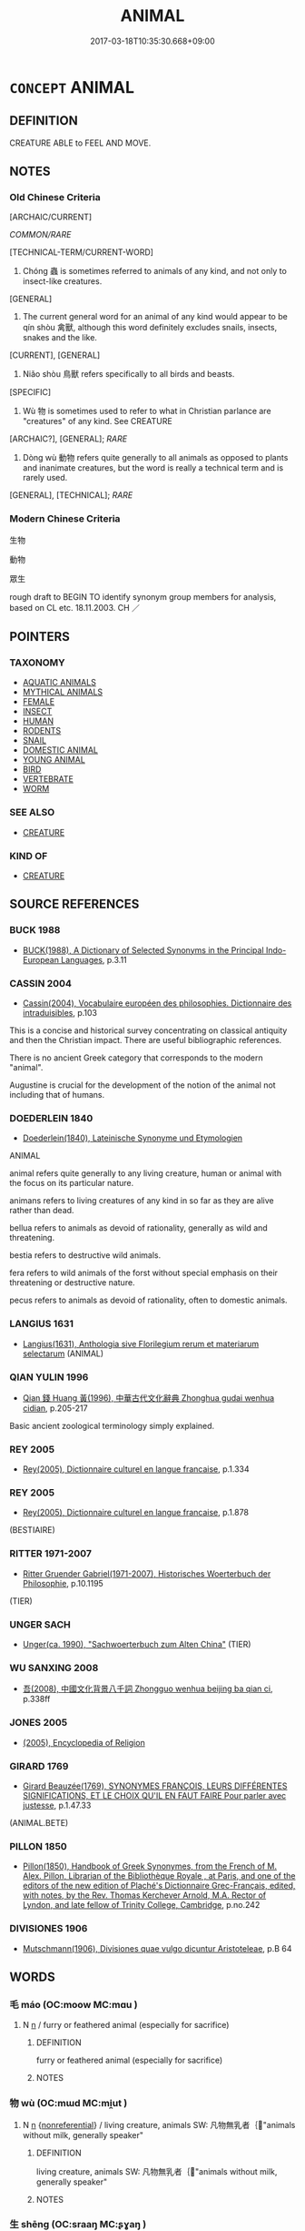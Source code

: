 # -*- mode: mandoku-tls-view -*-
#+TITLE: ANIMAL
#+DATE: 2017-03-18T10:35:30.668+09:00        
#+STARTUP: content
* =CONCEPT= ANIMAL
:PROPERTIES:
:CUSTOM_ID: uuid-14a4e830-0ab6-47b9-94da-c725be1f1ac5
:TR_ZH: 動物
:END:
** DEFINITION

CREATURE ABLE to FEEL AND MOVE.

** NOTES

*** Old Chinese Criteria
[ARCHAIC/CURRENT]

[[COMMON/RARE]]

[TECHNICAL-TERM/CURRENT-WORD]

1. Chóng 蟲 is sometimes referred to animals of any kind, and not only to insect-like creatures.

[GENERAL]

2. The current general word for an animal of any kind would appear to be qín shòu 禽獸, although this word definitely excludes snails, insects, snakes and the like.

[CURRENT], [GENERAL]

3. Niǎo shòu 鳥獸 refers specifically to all birds and beasts.

[SPECIFIC]

4. Wù 物 is sometimes used to refer to what in Christian parlance are "creatures" of any kind. See CREATURE

[ARCHAIC?], [GENERAL]; [[RARE]]

5. Dòng wù 動物 refers quite generally to all animals as opposed to plants and inanimate creatures, but the word is really a technical term and is rarely used.

[GENERAL], [TECHNICAL]; [[RARE]]

*** Modern Chinese Criteria
生物

動物

眾生

rough draft to BEGIN TO identify synonym group members for analysis, based on CL etc. 18.11.2003. CH ／

** POINTERS
*** TAXONOMY
 - [[tls:concept:AQUATIC ANIMALS][AQUATIC ANIMALS]]
 - [[tls:concept:MYTHICAL ANIMALS][MYTHICAL ANIMALS]]
 - [[tls:concept:FEMALE][FEMALE]]
 - [[tls:concept:INSECT][INSECT]]
 - [[tls:concept:HUMAN][HUMAN]]
 - [[tls:concept:RODENTS][RODENTS]]
 - [[tls:concept:SNAIL][SNAIL]]
 - [[tls:concept:DOMESTIC ANIMAL][DOMESTIC ANIMAL]]
 - [[tls:concept:YOUNG ANIMAL][YOUNG ANIMAL]]
 - [[tls:concept:BIRD][BIRD]]
 - [[tls:concept:VERTEBRATE][VERTEBRATE]]
 - [[tls:concept:WORM][WORM]]

*** SEE ALSO
 - [[tls:concept:CREATURE][CREATURE]]

*** KIND OF
 - [[tls:concept:CREATURE][CREATURE]]

** SOURCE REFERENCES
*** BUCK 1988
 - [[cite:BUCK-1988][BUCK(1988), A Dictionary of Selected Synonyms in the Principal Indo-European Languages]], p.3.11

*** CASSIN 2004
 - [[cite:CASSIN-2004][Cassin(2004), Vocabulaire européen des philosophies. Dictionnaire des intraduisibles]], p.103


This is a concise and historical survey concentrating on classical antiquity and then the Christian impact.  There are useful bibliographic references.

There is no ancient Greek category that corresponds to the modern "animal".

Augustine is crucial for the development of the notion of the animal not including that of humans.

*** DOEDERLEIN 1840
 - [[cite:DOEDERLEIN-1840][Doederlein(1840), Lateinische Synonyme und Etymologien]]

ANIMAL

animal refers quite generally to any living creature, human or animal with the focus on its particular nature.

animans refers to living creatures of any kind in so far as they are alive rather than dead.

bellua refers to animals as devoid of rationality, generally as wild and threatening.

bestia refers to destructive wild animals.

fera refers to wild animals of the forst without special emphasis on their threatening or destructive nature.

pecus refers to animals as devoid of rationality, often to domestic animals.

*** LANGIUS 1631
 - [[cite:LANGIUS-1631][Langius(1631), Anthologia sive Florilegium rerum et materiarum selectarum]] (ANIMAL)
*** QIAN YULIN 1996
 - [[cite:QIAN-YULIN-1996][Qian 錢 Huang 黃(1996), 中華古代文化辭典 Zhonghua gudai wenhua cidian]], p.205-217


Basic ancient zoological terminology simply explained.

*** REY 2005
 - [[cite:REY-2005][Rey(2005), Dictionnaire culturel en langue francaise]], p.1.334

*** REY 2005
 - [[cite:REY-2005][Rey(2005), Dictionnaire culturel en langue francaise]], p.1.878
 (BESTIAIRE)
*** RITTER 1971-2007
 - [[cite:RITTER-1971-2007][Ritter Gruender Gabriel(1971-2007), Historisches Woerterbuch der Philosophie]], p.10.1195
 (TIER)
*** UNGER SACH
 - [[cite:UNGER-SACH][Unger(ca. 1990), "Sachwoerterbuch zum Alten China"]] (TIER)
*** WU SANXING 2008
 - [[cite:WU-SANXING-2008][ 吾(2008), 中國文化背景八千詞 Zhongguo wenhua beijing ba qian ci]], p.338ff

*** JONES 2005
 - [[cite:JONES-2005][(2005), Encyclopedia of Religion]]
*** GIRARD 1769
 - [[cite:GIRARD-1769][Girard Beauzée(1769), SYNONYMES FRANÇOIS, LEURS DIFFÉRENTES SIGNIFICATIONS, ET LE CHOIX QU'IL EN FAUT FAIRE Pour parler avec justesse]], p.1.47.33
 (ANIMAL.BETE)
*** PILLON 1850
 - [[cite:PILLON-1850][Pillon(1850), Handbook of Greek Synonymes, from the French of M. Alex. Pillon, Librarian of the Bibliothèque Royale , at Paris, and one of the editors of the new edition of Plaché's Dictionnaire Grec-Français, edited, with notes, by the Rev. Thomas Kerchever Arnold, M.A. Rector of Lyndon, and late fellow of Trinity College, Cambridge]], p.no.242

*** DIVISIONES 1906
 - [[cite:DIVISIONES-1906][Mutschmann(1906), Divisiones quae vulgo dicuntur Aristoteleae]], p.B 64

** WORDS
   :PROPERTIES:
   :VISIBILITY: children
   :END:
*** 毛 máo (OC:moow MC:mɑu )
:PROPERTIES:
:CUSTOM_ID: uuid-cd7f492b-ed5e-4a69-8337-1fedd1b50ea0
:Char+: 毛(82,0/4) 
:GY_IDS+: uuid-b8e4b261-4efa-4136-abc3-e7ffab99730d
:PY+: máo     
:OC+: moow     
:MC+: mɑu     
:END: 
**** N [[tls:syn-func::#uuid-8717712d-14a4-4ae2-be7a-6e18e61d929b][n]] / furry or feathered animal (especially for sacrifice)
:PROPERTIES:
:CUSTOM_ID: uuid-80055b33-9a9f-4384-908d-0e1f4bfb70b1
:END:
****** DEFINITION

furry or feathered animal (especially for sacrifice)

****** NOTES

*** 物 wù (OC:mɯd MC:mi̯ut )
:PROPERTIES:
:CUSTOM_ID: uuid-5c9617a6-a502-4e12-a2b0-22e4d5ab2ef3
:Char+: 物(93,4/8) 
:GY_IDS+: uuid-920cdc9d-a13f-4145-b5d6-a18eda88b3cc
:PY+: wù     
:OC+: mɯd     
:MC+: mi̯ut     
:END: 
**** N [[tls:syn-func::#uuid-8717712d-14a4-4ae2-be7a-6e18e61d929b][n]] {[[tls:sem-feat::#uuid-f8182437-4c38-4cc9-a6f8-b4833cdea2ba][nonreferential]]} / living creature, animals SW: 凡物無乳者｛"animals without milk, generally speaker"
:PROPERTIES:
:CUSTOM_ID: uuid-5d7f8494-1739-4952-aab7-0baf5085c0ba
:END:
****** DEFINITION

living creature, animals SW: 凡物無乳者｛"animals without milk, generally speaker"

****** NOTES

*** 生 shēng (OC:sraaŋ MC:ʂɣaŋ )
:PROPERTIES:
:CUSTOM_ID: uuid-b3fc9c5d-0925-4fd4-8c5f-8d22c88cd496
:Char+: 生(100,0/5) 
:GY_IDS+: uuid-de384d51-47f4-44d9-8910-20aef1caaded
:PY+: shēng     
:OC+: sraaŋ     
:MC+: ʂɣaŋ     
:END: 
**** V [[tls:syn-func::#uuid-a7e8eabf-866e-42db-88f2-b8f753ab74be][v/adN/]] / living animal, creature =生物
:PROPERTIES:
:CUSTOM_ID: uuid-6839e742-296b-4261-b4af-e8a5f22cda33
:WARRING-STATES-CURRENCY: 3
:END:
****** DEFINITION

living animal, creature =生物

****** NOTES

*** 蟲 chóng (OC:ɡrluŋ MC:ɖuŋ )
:PROPERTIES:
:CUSTOM_ID: uuid-f30f66e1-bc90-4b36-9164-85b3191ae1f2
:Char+: 蟲(142,12/18) 
:GY_IDS+: uuid-b0abb79b-3421-4ab5-9e5b-d235c1ad4044
:PY+: chóng     
:OC+: ɡrluŋ     
:MC+: ɖuŋ     
:END: 
**** N [[tls:syn-func::#uuid-8717712d-14a4-4ae2-be7a-6e18e61d929b][n]] / animals (general); the animal (of the season etc)
:PROPERTIES:
:CUSTOM_ID: uuid-91ea2131-5faa-4035-a51f-5a24afc0da32
:END:
****** DEFINITION

animals (general); the animal (of the season etc)

****** NOTES

*** 餼 xì (OC:qhɯds MC:hɨi )
:PROPERTIES:
:CUSTOM_ID: uuid-d34b5675-063c-41cb-93d1-780afbf6ac6d
:Char+: 餼(184,10/19) 
:GY_IDS+: uuid-5108c19e-bd72-439e-a831-86969adf3dbf
:PY+: xì     
:OC+: qhɯds     
:MC+: hɨi     
:END: 
**** N [[tls:syn-func::#uuid-8717712d-14a4-4ae2-be7a-6e18e61d929b][n]] / sacrificial animal
:PROPERTIES:
:CUSTOM_ID: uuid-b5bcfdeb-ff74-4534-a87c-a66c232e623c
:WARRING-STATES-CURRENCY: 2
:END:
****** DEFINITION

sacrificial animal

****** NOTES

*** 騂 xīng (OC:seŋ MC:siɛŋ )
:PROPERTIES:
:CUSTOM_ID: uuid-7f8de9b4-87f2-4d37-8730-c7d511be9c4c
:Char+: 騂(187,7/17) 
:GY_IDS+: uuid-4976e95c-e2e7-4644-ab8e-04120ac53c4b
:PY+: xīng     
:OC+: seŋ     
:MC+: siɛŋ     
:END: 
**** N [[tls:syn-func::#uuid-8717712d-14a4-4ae2-be7a-6e18e61d929b][n]] / red animal (suitable for sacrifice)
:PROPERTIES:
:CUSTOM_ID: uuid-c1927c43-c682-4ccc-883e-137d6b7d14bc
:END:
****** DEFINITION

red animal (suitable for sacrifice)

****** NOTES

*** 動物 dòngwù (OC:dooŋʔ mɯd MC:duŋ mi̯ut )
:PROPERTIES:
:CUSTOM_ID: uuid-64edeec2-1b78-42f6-8f67-f7a5b9fb1899
:Char+: 動(19,9/11) 物(93,4/8) 
:GY_IDS+: uuid-3d36d888-c144-4ed8-9735-9a2a8cc41c9e uuid-920cdc9d-a13f-4145-b5d6-a18eda88b3cc
:PY+: dòng wù    
:OC+: dooŋʔ mɯd    
:MC+: duŋ mi̯ut    
:END: 
**** N [[tls:syn-func::#uuid-a8e89bab-49e1-4426-b230-0ec7887fd8b4][NP]] / ZHOULI: animal
:PROPERTIES:
:CUSTOM_ID: uuid-21ea0dd8-a349-4139-b6a1-65e75abb288d
:WARRING-STATES-CURRENCY: 5
:END:
****** DEFINITION

ZHOULI: animal

****** NOTES

*** 毛物 máowù (OC:moow mɯd MC:mɑu mi̯ut )
:PROPERTIES:
:CUSTOM_ID: uuid-15c4996c-db18-47dc-8e8a-c73efab7d566
:Char+: 毛(82,0/4) 物(93,4/8) 
:GY_IDS+: uuid-b8e4b261-4efa-4136-abc3-e7ffab99730d uuid-920cdc9d-a13f-4145-b5d6-a18eda88b3cc
:PY+: máo wù    
:OC+: moow mɯd    
:MC+: mɑu mi̯ut    
:END: 
**** N [[tls:syn-func::#uuid-a8e89bab-49e1-4426-b230-0ec7887fd8b4][NP]] / animal
:PROPERTIES:
:CUSTOM_ID: uuid-a772a1f9-eaf7-4b83-959a-f82d0283ce95
:END:
****** DEFINITION

animal

****** NOTES

*** 禽獸 qínshòu (OC:ɡrɯm qjus MC:gim ɕɨu )
:PROPERTIES:
:CUSTOM_ID: uuid-f474d363-8590-4244-a559-30304f2bd6bc
:Char+: 禽(114,8/13) 獸(94,15/19) 
:GY_IDS+: uuid-1af44fc2-3804-4aed-8b04-feaed78265c3 uuid-35145d6a-68ff-4995-93d9-e3a84d5289f5
:PY+: qín shòu    
:OC+: ɡrɯm qjus    
:MC+: gim ɕɨu    
:END: 
**** N [[tls:syn-func::#uuid-0e71a24c-2529-482a-a575-a4f143a9890b][NP{N1&N2}]] {[[tls:sem-feat::#uuid-f8182437-4c38-4cc9-a6f8-b4833cdea2ba][nonreferential]]} / birds and beasts; a mere animal
:PROPERTIES:
:CUSTOM_ID: uuid-9b3cf423-0b6b-4ae3-8026-52b85427b2c9
:WARRING-STATES-CURRENCY: 5
:END:
****** DEFINITION

birds and beasts; a mere animal

****** NOTES

******* Examples
LH 5; Liu 1990:40; Beida1979:67; Yang 1999:32; Guizhou 1993:; Hunan1997:34; tr. Forke 1:153

 俱稟元氣， All creatures are endowed with the vital energy.

 或獨為人，　　　　Some of them become human,

 或為禽獸； and some, beasts.[CA]

**** N [[tls:syn-func::#uuid-db0698e7-db2f-4ee3-9a20-0c2b2e0cebf0][NPab]] / animal-like nature
:PROPERTIES:
:CUSTOM_ID: uuid-0d6241ac-9c1b-49fa-bd3f-a40fefe04e18
:WARRING-STATES-CURRENCY: 3
:END:
****** DEFINITION

animal-like nature

****** NOTES

**** N [[tls:syn-func::#uuid-14b56546-32fd-4321-8d73-3e4b18316c15][NPadN]] / animal-
:PROPERTIES:
:CUSTOM_ID: uuid-8dc6fb67-60eb-4c84-8e5a-0f287005148d
:END:
****** DEFINITION

animal-

****** NOTES

*** 穴者 xuézhě (OC:ɢʷliiɡ kljaʔ MC:ɦet tɕɣɛ )
:PROPERTIES:
:CUSTOM_ID: uuid-d3d97e7b-b85b-45c8-9c39-2b75df0db8b4
:Char+: 穴(116,0/5) 者(125,4/10) 
:GY_IDS+: uuid-a0608539-4c41-47a3-b318-520a612a7bf3 uuid-638f5102-6260-4085-891d-9864102bc27c
:PY+: xué zhě    
:OC+: ɢʷliiɡ kljaʔ    
:MC+: ɦet tɕɣɛ    
:END: 
**** N [[tls:syn-func::#uuid-a8e89bab-49e1-4426-b230-0ec7887fd8b4][NP]] {[[tls:sem-feat::#uuid-f8182437-4c38-4cc9-a6f8-b4833cdea2ba][nonreferential]]} / cave-dwelling animals
:PROPERTIES:
:CUSTOM_ID: uuid-deb0b1ff-05be-456d-a2c8-74de6e7ca600
:WARRING-STATES-CURRENCY: 3
:END:
****** DEFINITION

cave-dwelling animals

****** NOTES

*** 鳥獸 niǎoshòu (OC:ntɯɯwʔ qjus MC:teu ɕɨu )
:PROPERTIES:
:CUSTOM_ID: uuid-e97f4901-156e-403f-8be3-284ce46e33d7
:Char+: 鳥(196,0/11) 獸(94,15/19) 
:GY_IDS+: uuid-5d692988-1db7-4739-817c-1ad0a8824a32 uuid-35145d6a-68ff-4995-93d9-e3a84d5289f5
:PY+: niǎo shòu    
:OC+: ntɯɯwʔ qjus    
:MC+: teu ɕɨu    
:END: 
COMPOUND TYPE: [[tls:comp-type::#uuid-5b139e2e-6408-4701-a423-992b325b74df][]]


**** N [[tls:syn-func::#uuid-0e71a24c-2529-482a-a575-a4f143a9890b][NP{N1&N2}]] {[[tls:sem-feat::#uuid-f8182437-4c38-4cc9-a6f8-b4833cdea2ba][nonreferential]]} / birds and beasts
:PROPERTIES:
:CUSTOM_ID: uuid-4833751e-7680-42dd-a3bd-352e2faa2a4b
:WARRING-STATES-CURRENCY: 5
:END:
****** DEFINITION

birds and beasts

****** NOTES

*** 子 zǐ (OC:sklɯʔ MC:tsɨ )
:PROPERTIES:
:CUSTOM_ID: uuid-d92ae9ef-6545-4bba-8008-f8a9b81ee827
:Char+: 子(39,0/3) 
:GY_IDS+: uuid-07663ff4-7717-4a8f-a2d7-0c53aea2ca19
:PY+: zǐ     
:OC+: sklɯʔ     
:MC+: tsɨ     
:END: 
**** N [[tls:syn-func::#uuid-8717712d-14a4-4ae2-be7a-6e18e61d929b][n]] / young of animals
:PROPERTIES:
:CUSTOM_ID: uuid-4c731b15-bfc4-439d-b0fb-4c4029809a44
:END:
****** DEFINITION

young of animals

****** NOTES

** BIBLIOGRAPHY
bibliography:../core/tlsbib.bib
